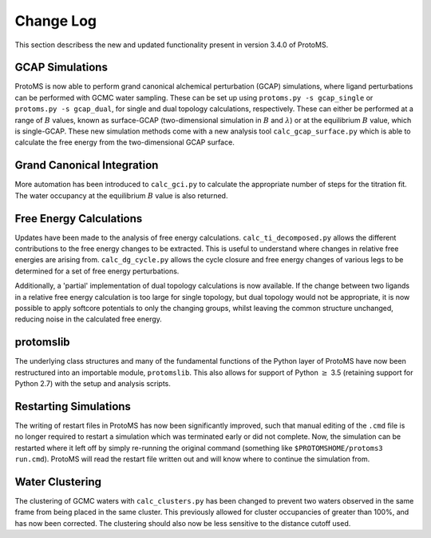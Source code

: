 *************
Change Log
*************

This section describess the new and updated functionality present in version 3.4.0 of ProtoMS.

===========================
GCAP Simulations
===========================

ProtoMS is now able to perform grand canonical alchemical perturbation (GCAP) simulations, where ligand perturbations can be performed with GCMC water sampling. These can be set up using ``protoms.py -s gcap_single`` or ``protoms.py -s gcap_dual``, for single and dual topology calculations, respectively. These can either be performed at a range of :math:`B` values, known as surface-GCAP (two-dimensional simulation in :math:`B` and :math:`\lambda`) or at the equilibrium :math:`B` value, which is single-GCAP. These new simulation methods come with a new analysis tool ``calc_gcap_surface.py`` which is able to calculate the free energy from the two-dimensional GCAP surface.

===========================
Grand Canonical Integration
===========================

More automation has been introduced to ``calc_gci.py`` to calculate the appropriate number of steps for the titration fit. The water occupancy at the equilibrium :math:`B` value is also returned. 

===========================
Free Energy Calculations
===========================

Updates have been made to the analysis of free energy calculations. ``calc_ti_decomposed.py`` allows the different contributions to the free energy changes to be extracted. This is useful to understand where changes in relative free energies are arising from. ``calc_dg_cycle.py`` allows the cycle closure and free energy changes of various legs to be determined for a set of free energy perturbations. 

Additionally, a 'partial' implementation of dual topology calculations is now available. If the change between two ligands in a relative free energy calculation is too large for single topology, but dual topology would not be appropriate, it is now possible to apply softcore potentials to only the changing groups, whilst leaving the common structure unchanged, reducing noise in the calculated free energy.

===========================
protomslib
===========================
The underlying class structures and many of the fundamental functions of the Python layer of ProtoMS have now been restructured into an importable module, ``protomslib``. This also allows for support of Python :math:`\geq` 3.5 (retaining support for Python 2.7) with the setup and analysis scripts.

===========================
Restarting Simulations
===========================
The writing of restart files in ProtoMS has now been significantly improved, such that manual editing of the ``.cmd`` file is no longer required to restart a simulation which was terminated early or did not complete. Now, the simulation can be restarted where it left off by simply re-running the original command (something like ``$PROTOMSHOME/protoms3 run.cmd``). ProtoMS will read the restart file written out and will know where to continue the simulation from.

===========================
Water Clustering
===========================

The clustering of GCMC waters with ``calc_clusters.py`` has been changed to prevent two waters observed in the same frame from being placed in the same cluster. This previously allowed for cluster occupancies of greater than 100%, and has now been corrected. The clustering should also now be less sensitive to the distance cutoff used.
